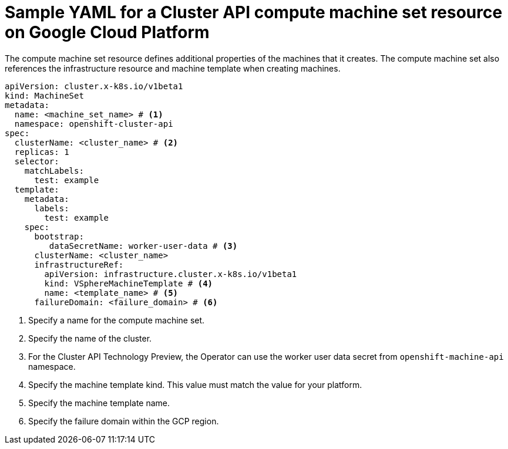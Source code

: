// Module included in the following assemblies:
//
// * machine_management/cluster_api_machine_management/cluster_api_provider_configurations/cluster-api-config-options-vmw.adoc

:_mod-docs-content-type: REFERENCE
[id="capi-yaml-machine-set-vmw_{context}"]
= Sample YAML for a Cluster API compute machine set resource on Google Cloud Platform

The compute machine set resource defines additional properties of the machines that it creates. The compute machine set also references the infrastructure resource and machine template when creating machines.

[source,yaml]
----
apiVersion: cluster.x-k8s.io/v1beta1
kind: MachineSet
metadata:
  name: <machine_set_name> # <1>
  namespace: openshift-cluster-api
spec:
  clusterName: <cluster_name> # <2>
  replicas: 1
  selector:
    matchLabels:
      test: example
  template:
    metadata:
      labels:
        test: example
    spec:
      bootstrap:
         dataSecretName: worker-user-data # <3>
      clusterName: <cluster_name>
      infrastructureRef:
        apiVersion: infrastructure.cluster.x-k8s.io/v1beta1
        kind: VSphereMachineTemplate # <4>
        name: <template_name> # <5>
      failureDomain: <failure_domain> # <6>
----
<1> Specify a name for the compute machine set.
<2> Specify the name of the cluster.
<3> For the Cluster API Technology Preview, the Operator can use the worker user data secret from `openshift-machine-api` namespace.
<4> Specify the machine template kind. This value must match the value for your platform.
<5> Specify the machine template name.
<6> Specify the failure domain within the GCP region.